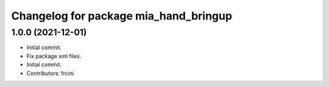 ^^^^^^^^^^^^^^^^^^^^^^^^^^^^^^^^^^^^^^
Changelog for package mia_hand_bringup
^^^^^^^^^^^^^^^^^^^^^^^^^^^^^^^^^^^^^^

1.0.0 (2021-12-01)
------------------
* Initial commit.
* Fix package xml files.
* Initial commit.
* Contributors: frcini
